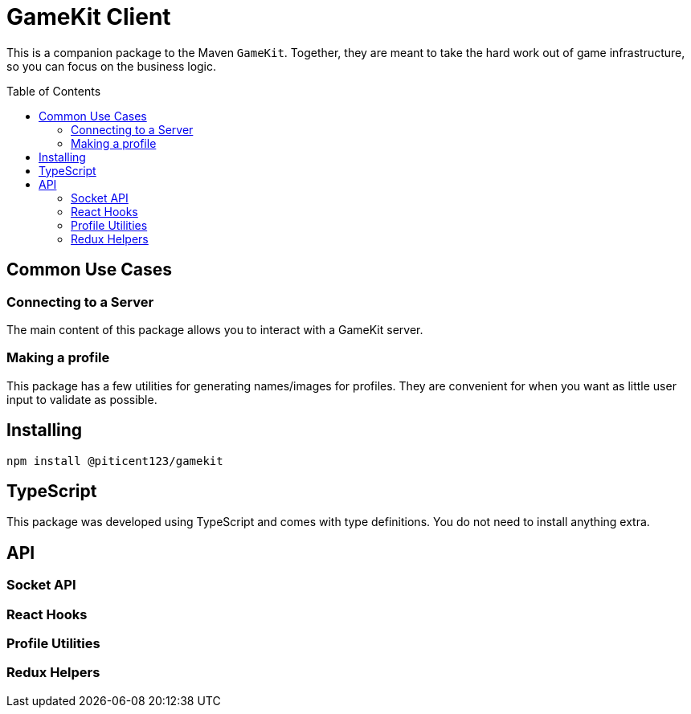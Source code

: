 :toc:
:toc-placement!:

= GameKit Client

This is a companion package to the Maven `GameKit`. Together,
they are meant to take the hard work out of game infrastructure, so
you can focus on the business logic.

toc::[]

== Common Use Cases

=== Connecting to a Server

The main content of this package allows you to interact with a GameKit server.

=== Making a profile

This package has a few utilities for generating names/images for
profiles. They are convenient for when you want as little user input
to validate as possible.

== Installing

`npm install @piticent123/gamekit`

== TypeScript

This package was developed using TypeScript and comes with
type definitions. You do not need to install anything extra.

== API

=== Socket API

=== React Hooks

=== Profile Utilities

=== Redux Helpers
